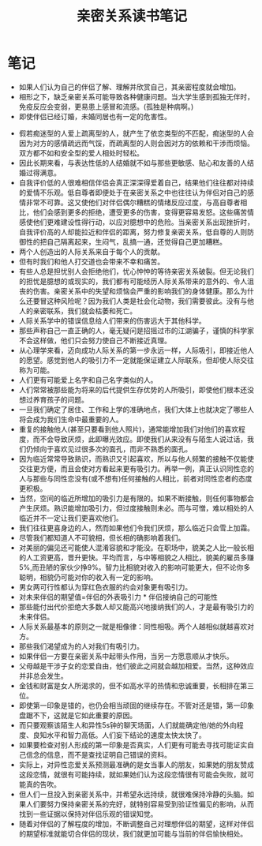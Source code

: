 #+TITLE: 亲密关系读书笔记

* 笔记
- 如果人们认为自己的伴侣了解、理解并欣赏自己，其亲密程度就会增加。
- 相形之下，缺乏亲密关系可能导致各种健康问题。当大学生感到孤独无伴时，免疫反应会变弱，更易患上感冒和流感。(孤独是种病啊。)
- 即使伴侣已经订婚，未婚同居也有一定的危害性。
[[http://q.qxgzone.com/static/img/亲密关系_依恋类型.png]]
- 假若痴迷型的人爱上疏离型的人，就产生了依恋类型的不匹配，痴迷型的人会因为对方的感情疏远而气馁，而疏离型的人则会因对方的依赖和干涉而烦恼。双方都不如和安全型的爱人相处时轻松。
- 因此长期来看，与表达性低的人结婚就不如与那些更敏感、贴心和友善的人结婚过得满意。
- 自我评价低的人很难相信伴侣会真正深深得爱着自己，结果他们往往都对持续的爱情不乐观。低自尊者即便处于在亲密关系之中也往往认为伴侣对自己的感情非常不可靠。这又使他们对伴侣偶尔糟糕的情绪反应过度，与高自尊者相比，他们会感到更多的拒绝，遭受更多的伤害，变得更容易发怒。这些痛苦情感使他们更难建设性得行动，以应对臆想中的危险。当亲密关系出现挫折时，自我评价高的人却能拉近和伴侣的距离，努力修复亲密关系，低自尊的人则防御性的把自己隔离起来，生闷气，乱搞一通，还觉得自己更加糟糕。
- 两个人创造出的人际关系来自于每个人的贡献。
- 但有时我们和他人打交道也会带来不幸和痛苦。
- 有些人总是担忧别人会拒绝他们，忧心忡忡的等待亲密关系破裂。但无论我们的担忧是臆想的或现实的，我们都有可能经历人际关系带来的意外的、令人沮丧的伤害。亲密关系中的失望和烦恼会严重的影响我们的身体健康。那么为什么还要冒这种风险呢？因为我们人类是社会化动物，我们需要彼此。没有与他人的亲密联系，我们就会枯萎和死亡。
- 人际关系学中的错误信息给人们带来的伤害远大于其他科学。
- 那些声称自己一直正确的人，毫无疑问是招摇过市的江湖骗子，谨慎的科学家不会这样做，他们只会努力使自己不断接近真理。
- 从心理学来看，迈向成功人际关系的第一步永远一样，人际吸引，即接近他人的愿望。感觉到他人的吸引力不一定就能保证建立人际联系，但却使人际交往称为可能。
- 人们更有可能爱上名字和自己名字类似的人。
- 人们常常被那些能为将来的后代提供生存优势的人所吸引，即使他们根本还没想过养育孩子的问题。
- 一旦我们确定了居住、工作和上学的准确地点，我们大体上也就决定了哪些人将会成为我们生命中最重要的人。
- 重复的接触他人(甚至只要看到他人照片)，通常能增加我们对他们的喜欢程度，而不会导致厌烦，此即曝光效应。即使我们从来没有与陌生人说过话，我们仍倾向于喜欢见过很多次的面孔，而非不熟悉的面孔。
- 因为临近常常导致熟识，而熟识又引起喜欢，所以与他人频繁的接触不仅能使交往更方便，而且会使对方看起来更有吸引力。再举一例，真正认识同性恋的人与那些与同性恋没有(或不想有)任何接触的人相比，前者对同性恋者的态度更积极。
- 当然，空间的临近所增加的吸引力是有限的。如果不断接触，则任何事物都会产生厌烦。熟识能增加吸引力，但过度接触则未必。而与可憎，难以相处的人临近并不一定让我们更喜欢他们。
- 我们往往更喜身边的人，然而如果他们令我们厌烦，那么临近只会雪上加霜。
- 尽管我们都知道人不可貌相，但长相的确影响着我们。
- 对美丽的偏见还可能使人混淆容貌和才能没。在职场中，貌美之人比一般长相的人工资更高，晋升更快。平均而言，与中等相貌之人相比，貌美的雇员多赚5%,而丑陋的家伙少挣9%。智力比相貌对收入的影响可能更大，但不论你多聪明，相貌仍可能对你的收入有一定的影响。
- 男女两可行性都认为穿红色衣服的约会对象更有吸引力。
- 对未来伴侣的期望值=伴侣的外表吸引力 * 伴侣接纳自己的可能性
- 那些能付出代价拒绝大多数人却又能高兴地接纳我们的人，才是最有吸引力的未来伴侣。
- 人际关系最基本的原则之一就是相像律：同性相吸。两个人越相似就越喜欢对方。
- 那些我们渴望成为的人对我们有吸引力。
- 如果伴侣一方要在亲密关系中起带头作用，当另一方愿意顺从才快乐。
- 父母越是干涉子女的恋爱自由，他们彼此之间就会越加相爱。当然，这种效应并非总会发生。
- 金钱和财富是女人所渴求的，但不如高水平的热情和忠诚重要，长相排在第三位。
- 即使第一印象是错的，也仍会相当顽固的继续存在。不管对还是错，第一印象盘踞不下，这就是它如此重要的原因。
- 而只要观察该陌生人和异性5s钟的聊天场面，人们就能确定他/她的外向程度、良知水平和智力高低。人们妄下结论的速度太快太快了。
- 如果要检查对别人形成的第一印象是否真实，人们更有可能去寻找可能证实自己信念的信息，而不是查找证明自己错误的资料。
- 实际上，对异性恋爱关系预测最准确的是女当事人的朋友，如果她的朋友赞成这段恋情，就很有可能持续，就如果她们认为这段恋情很有可能会失败，就可能真的告吹。
- 但人们一旦投入到亲密关系中，并希望永远持续，就很难保持冷静的头脑。如果人们要努力保持亲密关系的完好，就特别容易受到验证性偏见的影响，从而找到一些证据以保持对伴侣乐观的错误知觉。
- 随着对伴侣的了解程度的增加，不断调整自己对理想伴侣的期望，这样对伴侣的期望标准就能切合伴侣的现状，我们就更加可能与当前的伴侣愉快相处。
